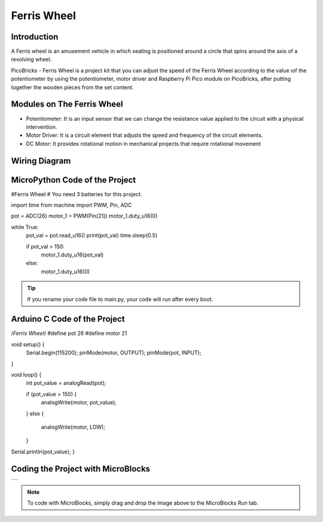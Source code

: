 ###########
Ferris Wheel
###########

Introduction
-------------
A Ferris wheel is an amusement vehicle in which seating is positioned around a circle that spins around the axis of a revolving wheel. 

.. image:: /../_static/ferris-wheel.gif

PicoBricks - Ferris Wheel is a project kit that you can adjust the speed of the Ferris Wheel according to the value ıof the potentiometer by using the potentiometer, motor driver and Raspberry Pi Pico module on PicoBricks, after putting together the wooden pieces from the set content.

Modules on The Ferris Wheel
-------------------------------

- Potentiometer: It is an input sensor that we can change the resistance value applied to the circuit with a physical intervention.

- Motor Driver: It is a circuit element that adjusts the speed and frequency of the circuit elements.

- DC Motor: It provides rotational motion in mechanical projects that require rotational movement

Wiring Diagram
--------------

.. figure:: ../_static/ferris-wheel-pin.png      
    :align: center
    :width: 400
    :figclass: align-center
    

MicroPython Code of the Project
--------------------------------
.. code-block::

#Ferris Wheel
# You need 3 batteries for this project.

import time
from machine import PWM, Pin, ADC

pot = ADC(26)
motor_1 = PWM(Pin(21))
motor_1.duty_u16(0)

while True:
    pot_val = pot.read_u16()
    print(pot_val)
    time.sleep(0.5)
    
    if pot_val > 150:
        motor_1.duty_u16(pot_val)
    else:
        motor_1.duty_u16(0)

.. tip::
  If you rename your code file to main.py, your code will run after every boot.
   
Arduino C Code of the Project
-------------------------------


.. code-block::

/*Ferris Wheel*/
#define pot 26
#define motor 21

void setup() {
  Serial.begin(115200);
  pinMode(motor, OUTPUT);
  pinMode(pot, INPUT);
}

void loop() {
  int pot_value = analogRead(pot);

  if (pot_value > 150) {
    analogWrite(motor, pot_value);
  }
  else {
    analogWrite(motor, LOW);
  }
Serial.println(pot_value);
}



Coding the Project with MicroBlocks
------------------------------------
+---------------------+
||ferris-wheel-mb.png||     
+---------------------+

.. |ferris-wheel-mb.png| image:: _static/ferris-wheel-mb.png



.. note::
  To code with MicroBlocks, simply drag and drop the image above to the MicroBlocks Run tab.
  

    


